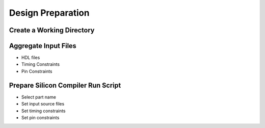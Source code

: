 Design Preparation
==================

Create a Working Directory
--------------------------



Aggregate Input Files
---------------------

* HDL files
* Timing Constraints
* Pin Constraints

Prepare Silicon Compiler Run Script
-----------------------------------

* Select part name
* Set input source files
* Set timing constraints
* Set pin constraints
